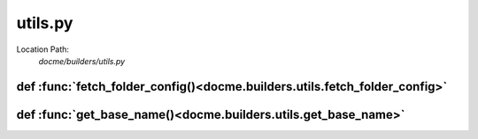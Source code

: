 ========
utils.py
========

Location Path: 
    *docme/builders/utils.py*

def :func:`fetch_folder_config()<docme.builders.utils.fetch_folder_config>`
---------------------------------------------------------------------------
.. py:function:: docme.builders.utils.fetch_folder_config(path)

        Fetch config file of folder.
        
        :param path: path to the wanted folder of the config.
        :type path: str
        
        :returns: dict. the loaded config file.
        



def :func:`get_base_name()<docme.builders.utils.get_base_name>`
---------------------------------------------------------------
.. py:function:: docme.builders.utils.get_base_name(path)

        Get the path's basename.
        
        :param path: the path to extract the basename from.
        :type path: str
        
        :returns: str. the basename of the given path.
        



